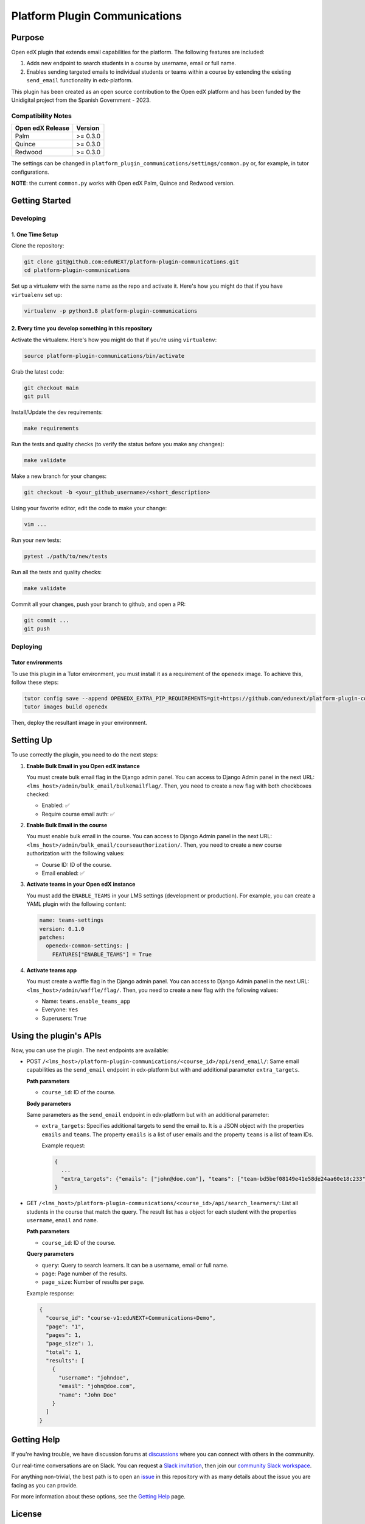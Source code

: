 Platform Plugin Communications
##############################

|ci-badge| |license-badge| |status-badge|


Purpose
*******

Open edX plugin that extends email capabilities for the platform. The following
features are included:

1. Adds new endpoint to search students in a course by username, email or full
   name.
2. Enables sending targeted emails to individual students or teams within a
   course by extending the existing ``send_email`` functionality in
   edx-platform.

This plugin has been created as an open source contribution to the Open edX
platform and has been funded by the Unidigital project from the Spanish
Government - 2023.

Compatibility Notes
===================

+------------------+--------------+
| Open edX Release | Version      |
+==================+==============+
| Palm             | >= 0.3.0     |
+------------------+--------------+
| Quince           | >= 0.3.0     |
+------------------+--------------+
| Redwood          | >= 0.3.0     |
+------------------+--------------+

The settings can be changed in ``platform_plugin_communications/settings/common.py``
or, for example, in tutor configurations.

**NOTE**: the current ``common.py`` works with Open edX Palm, Quince and
Redwood version.


Getting Started
***************

Developing
==========

1. One Time Setup
-----------------

Clone the repository:

.. code-block:: bash

  git clone git@github.com:eduNEXT/platform-plugin-communications.git
  cd platform-plugin-communications

Set up a virtualenv with the same name as the repo and activate it. Here's how
you might do that if you have ``virtualenv`` set up:

.. code-block:: bash

  virtualenv -p python3.8 platform-plugin-communications

2. Every time you develop something in this repository
------------------------------------------------------

Activate the virtualenv. Here's how you might do that if you're using
``virtualenv``:

.. code-block:: bash

  source platform-plugin-communications/bin/activate

Grab the latest code:

.. code-block:: bash

  git checkout main
  git pull

Install/Update the dev requirements:

.. code-block:: bash

  make requirements

Run the tests and quality checks (to verify the status before you make any
changes):

.. code-block:: bash

  make validate

Make a new branch for your changes:

.. code-block:: bash

  git checkout -b <your_github_username>/<short_description>

Using your favorite editor, edit the code to make your change:

.. code-block:: bash

  vim ...

Run your new tests:

.. code-block:: bash

  pytest ./path/to/new/tests

Run all the tests and quality checks:

.. code-block:: bash

  make validate

Commit all your changes, push your branch to github, and open a PR:

.. code-block:: bash

  git commit ...
  git push

Deploying
==========

Tutor environments
------------------

To use this plugin in a Tutor environment, you must install it as a requirement of the ``openedx`` image. To achieve this, follow these steps:

.. code-block:: bash

    tutor config save --append OPENEDX_EXTRA_PIP_REQUIREMENTS=git+https://github.com/edunext/platform-plugin-communications@vX.Y.Z
    tutor images build openedx

Then, deploy the resultant image in your environment.

Setting Up
**********

To use correctly the plugin, you need to do the next steps:

1. **Enable Bulk Email in you Open edX instance**

   You must create bulk email flag in the Django admin panel. You can access to
   Django Admin panel in the next URL: ``<lms_host>/admin/bulk_email/bulkemailflag/``.
   Then, you need to create a new flag with both checkboxes checked:

   - Enabled: ✅
   - Require course email auth: ✅

2. **Enable Bulk Email in the course**

   You must enable bulk email in the course. You can access to Django Admin
   panel in the next URL: ``<lms_host>/admin/bulk_email/courseauthorization/``.
   Then, you need to create a new course authorization with the following
   values:

   - Course ID: ID of the course.
   - Email enabled: ✅

3. **Activate teams in your Open edX instance**

   You must add the ``ENABLE_TEAMS`` in your LMS settings (development or
   production). For example, you can create a YAML plugin with the following
   content:

   .. code-block:: yaml

    name: teams-settings
    version: 0.1.0
    patches:
      openedx-common-settings: |
        FEATURES["ENABLE_TEAMS"] = True

4. **Activate teams app**

   You must create a waffle flag in the Django admin panel. You can access to
   Django Admin panel in the next URL: ``<lms_host>/admin/waffle/flag/``. Then,
   you need to create a new flag with the following values:

   - Name: ``teams.enable_teams_app``
   - Everyone: ``Yes``
   - Superusers: ``True``

Using the plugin's APIs
***********************

Now, you can use the plugin. The next endpoints are available:

- POST ``/<lms_host>/platform-plugin-communications/<course_id>/api/send_email/``:
  Same email capabilities as the ``send_email`` endpoint in edx-platform but with
  and additional parameter ``extra_targets``.

  **Path parameters**

  - ``course_id``: ID of the course.

  **Body parameters**

  Same parameters as the ``send_email`` endpoint in edx-platform but with an additional
  parameter:

  - ``extra_targets``: Specifies additional targets to send the email to. It is
    a JSON object with the properties ``emails`` and ``teams``. The property
    ``emails`` is a list of user emails and the property ``teams`` is a list of
    team IDs.

    Example request:

    .. code-block:: json

      {
        ...
        "extra_targets": {"emails": ["john@doe.com"], "teams": ["team-bd5bef08149e41e58de24aa60e18c233"]}
      }

- GET ``/<lms_host>/platform-plugin-communications/<course_id>/api/search_learners/``: List all
  students in the course that match the query. The result list has a object for each
  student with the properties ``username``, ``email`` and ``name``.

  **Path parameters**

  - ``course_id``: ID of the course.

  **Query parameters**

  - ``query``: Query to search learners. It can be a username, email or full
    name.
  - ``page``: Page number of the results.
  - ``page_size``: Number of results per page.

  Example response:

  .. code-block:: json

    {
      "course_id": "course-v1:eduNEXT+Communications+Demo",
      "page": "1",
      "pages": 1,
      "page_size": 1,
      "total": 1,
      "results": [
        {
          "username": "johndoe",
          "email": "john@doe.com",
          "name": "John Doe"
        }
      ]
    }


Getting Help
************

If you're having trouble, we have discussion forums at `discussions`_ where you
can connect with others in the community.

Our real-time conversations are on Slack. You can request a
`Slack invitation`_, then join our `community Slack workspace`_.

For anything non-trivial, the best path is to open an `issue`_ in this
repository with as many details about the issue you are facing as you
can provide.

For more information about these options, see the `Getting Help`_ page.

.. _discussions: https://discuss.openedx.org
.. _Slack invitation: https://openedx.org/slack
.. _community Slack workspace: https://openedx.slack.com/
.. _issue: https://github.com/eduNEXT/platform-plugin-communications/issues
.. _Getting Help: https://openedx.org/getting-help


License
*******

The code in this repository is licensed under the AGPL 3.0 unless otherwise noted.

Please see `LICENSE.txt <LICENSE.txt>`_ for details.


Contributing
************

Contributions are very welcome. Please read `How To Contribute`_ for details.

This project is currently accepting all types of contributions, bug fixes,
security fixes, maintenance work, or new features.  However, please make sure
to have a discussion about your new feature idea with the maintainers prior to
beginning development to maximize the chances of your change being accepted.
You can start a conversation by creating a new issue on this repo summarizing
your idea.

.. _How To Contribute: https://openedx.org/r/how-to-contribute


Reporting Security Issues
*************************

Please do not report security issues in public. Please email security@edunext.co.

.. It's not required by our contractor at the moment but can be published later
.. .. |pypi-badge| image:: https://img.shields.io/pypi/v/platform_plugin_communications.svg
    :target: https://pypi.python.org/pypi/platform_plugin_communications/
    :alt: PyPI

.. |ci-badge| image:: https://github.com/eduNEXT/platform-plugin-communications/actions/workflows/ci.yml/badge.svg?branch=main
    :target: https://github.com/eduNEXT/platform-plugin-communications/actions
    :alt: CI

.. |license-badge| image:: https://img.shields.io/github/license/eduNEXT/platform-plugin-communications.svg
    :target: https://github.com/eduNEXT/platform-plugin-communications/blob/main/LICENSE.txt
    :alt: License

.. TODO: Choose one of the statuses below and remove the other status-badge lines.
.. .. |status-badge| image:: https://img.shields.io/badge/Status-Experimental-yellow
.. |status-badge| image:: https://img.shields.io/badge/Status-Maintained-brightgreen
.. .. |status-badge| image:: https://img.shields.io/badge/Status-Deprecated-orange
.. .. |status-badge| image:: https://img.shields.io/badge/Status-Unsupported-red
